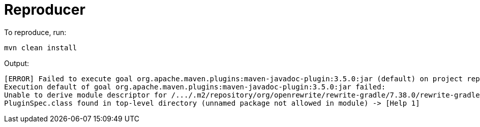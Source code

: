 = Reproducer

To reproduce, run:

----
mvn clean install
----

Output:

----
[ERROR] Failed to execute goal org.apache.maven.plugins:maven-javadoc-plugin:3.5.0:jar (default) on project reproducer:
Execution default of goal org.apache.maven.plugins:maven-javadoc-plugin:3.5.0:jar failed:
Unable to derive module descriptor for /.../.m2/repository/org/openrewrite/rewrite-gradle/7.38.0/rewrite-gradle-7.38.0.jar:
PluginSpec.class found in top-level directory (unnamed package not allowed in module) -> [Help 1]
----
